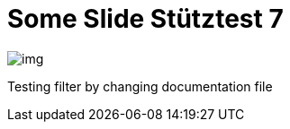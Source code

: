 = Some Slide Stütztest 7
ifndef::imagesdir[:imagesdir: ../images]

image::img.png[]

Testing filter by changing documentation file
